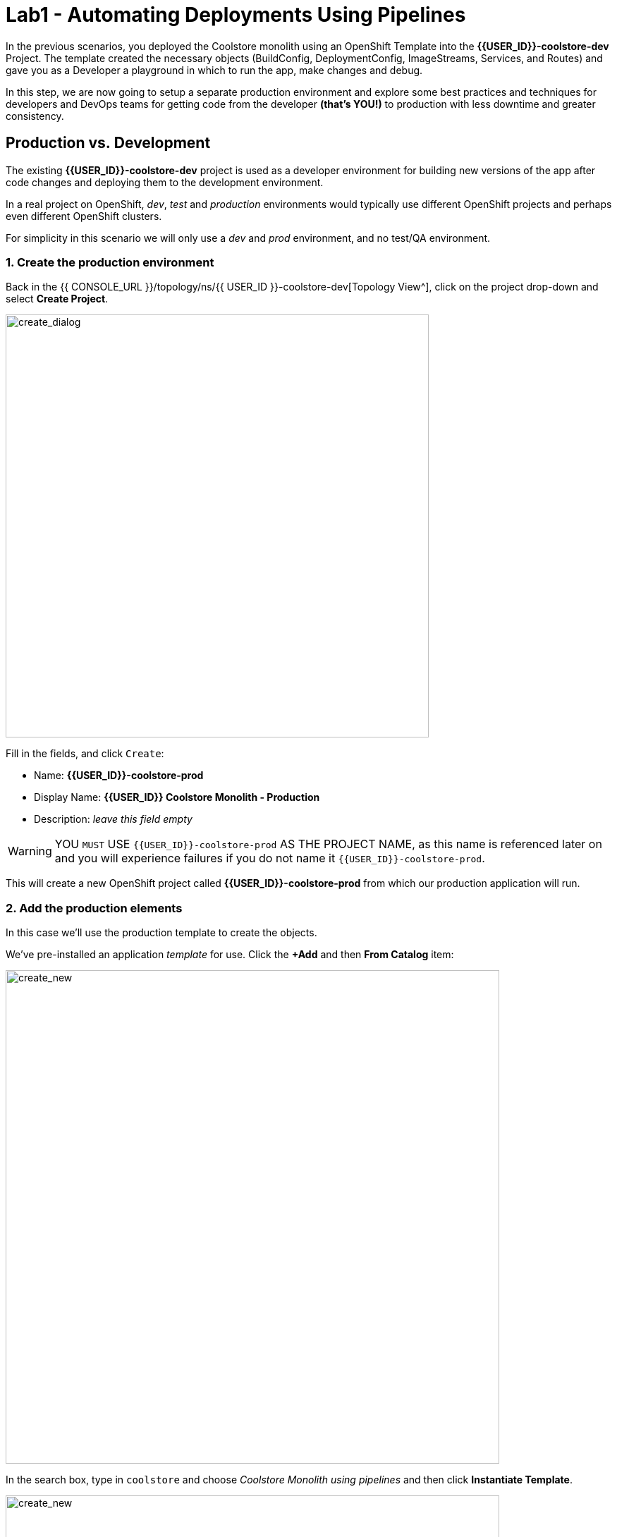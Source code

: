 = Lab1 - Automating Deployments Using Pipelines
:experimental:
:imagesdir: images

In the previous scenarios, you deployed the Coolstore monolith using an OpenShift Template into the *{{USER_ID}}-coolstore-dev* Project. The template created the necessary objects (BuildConfig, DeploymentConfig, ImageStreams, Services, and Routes) and gave you as a Developer a playground in which to run the app, make changes and debug.

In this step, we are now going to setup a separate production environment and explore some best practices and techniques for developers and DevOps teams for getting code from the developer *(that’s YOU!)* to production with less downtime and greater consistency.

== Production vs. Development

The existing *{{USER_ID}}-coolstore-dev* project is used as a developer environment for building new versions of the app after code changes and deploying them to the development environment.

In a real project on OpenShift, _dev_, _test_ and _production_ environments would typically use different OpenShift projects and perhaps even different OpenShift clusters.

For simplicity in this scenario we will only use a _dev_ and _prod_ environment, and no test/QA environment.

=== 1. Create the production environment

Back in the {{ CONSOLE_URL }}/topology/ns/{{ USER_ID }}-coolstore-dev[Topology View^], click on the project drop-down and select *Create Project*.

image::create_project.png[create_dialog, 600]

Fill in the fields, and click `Create`:

* Name: *{{USER_ID}}-coolstore-prod*
* Display Name: *{{USER_ID}} Coolstore Monolith - Production*
* Description: _leave this field empty_

[WARNING]
====
YOU `MUST` USE `{{USER_ID}}-coolstore-prod` AS THE PROJECT NAME, as this name is referenced later on and you will experience failures if you do not name it `{{USER_ID}}-coolstore-prod`.
====

This will create a new OpenShift project called *{{USER_ID}}-coolstore-prod* from which our production application will run.

=== 2. Add the production elements

In this case we’ll use the production template to create the objects.

We've pre-installed an application _template_ for use. Click the *+Add* and then *From Catalog* item:

image::from_catalog.png[create_new, 700]

In the search box, type in `coolstore` and choose _Coolstore Monolith using pipelines_ and then click *Instantiate Template*.

image::from_catalog_prod.png[create_new, 700]

Fill in the following fields:

* *Namespace*: `{{ USER_ID }}-coolstore-prod` (this should already be selected)
* *User ID*: `{{ USER_ID }}`

image::from_catalog_prod_details.png[create_new, 700]

Keep the other values as-is and scroll down and click *Create*.

Go to the {{ CONSOLE_URL }}/topology/ns/{{ USER_ID }}-coolstore-prod[Topology View^] to see the elements that were deployed.

The *Topology* view in the _Developer_ perspective of the web console provides a visual representation of all the applications within a project, their build status, and the components and services associated with them.

Label the components so that they get proper icons by running this command in the CodeReady Terminal:

[source,sh,role="copypaste"]
----
oc project {{USER_ID}}-coolstore-prod && \
oc label dc/coolstore-prod-postgresql app.openshift.io/runtime=postgresql --overwrite && \
oc label dc/coolstore-prod app.openshift.io/runtime=jboss --overwrite && \
oc label dc/coolstore-prod-postgresql app.kubernetes.io/part-of=coolstore-prod --overwrite && \
oc label dc/coolstore-prod app.kubernetes.io/part-of=coolstore-prod --overwrite && \
oc annotate dc/coolstore-prod app.openshift.io/connects-to=coolstore-prod-postgresql --overwrite && \
oc annotate dc/coolstore-prod app.openshift.io/vcs-uri=https://github.com/RedHat-Middleware-Workshops/cloud-native-workshop-v2m2-labs.git --overwrite && \
oc annotate dc/coolstore-prod app.openshift.io/vcs-ref=ocp-4.5 --overwrite
----

image::coolstore_topology.png[create_new, 700]

You can see the _postgres_ database running (with a dark blue circle), and the coolstore monolith, which has not yet been deployed or started. In previous labs we deployed manually from a binary build of our app in our developer project. In this lab we will use a _CI/CD pipeline_ to build and deploy automatically go our production environment.

We will use a *Jenkins Server* in our project and  use a _Jenkins Pipeline_ build strategy.

Click *Add* then click *From Catalog*, type in `jenkins` in the search box, and choose the FIRST *Jenkins (ephemeral)* item:

image::from_catalog_jenkins.png[create_new, 700]

Click *Instantiate Template* and change the following fields, leaving other fields alone:

* *Namespace*: `{{ USER_ID }}-coolstore-prod` (this should already be selected)
* *Memory Limit*: `2Gi`
* *Disable memory intensive administrative monitors*: `true`

Click *Create*.

Let's label the new Jenkins server:

[source,sh,role="copypaste"]
----
oc label dc/jenkins app.openshift.io/runtime=jenkins --overwrite
----

Back on the {{ CONSOLE_URL }}/topology/ns/{{ USER_ID }}-coolstore-prod[Topology View^] you can see the production database, and an application called Jenkins which OpenShift uses to manage CI/CD pipeline deployments.

image::coolstore_prod_jenkins.png[create_new, 700]

There is no running production app just yet. The only running app is back in the _dev_ environment, where you used a binary build to run the app previously.

In the next step, we’ll _promote_ the app from the _dev_ environment to the _production_ environment using an OpenShift pipeline build. Let’s get going!

=== Promoting Apps Across Environments with Pipelines

So far you have built and deployed the app manually to OpenShift in the _dev_ environment. Although it’s convenient for local development, it’s an error-prone way of delivering software when extended to test and production environments.

*Continuous Delivery (CD)* refers to a set of practices with the intention of automating various aspects of delivery software. One of these practices is called delivery pipeline which is an automated process to define the steps a change in code or configuration has to go through in order to reach upper environments and eventually to production.

OpenShift simplifies building CI/CD Pipelines by integrating the popular https://jenkins.io/doc/book/pipeline/overview/[Jenkins pipelines^] into the platform and enables defining truly complex workflows directly from within OpenShift. OpenShift 4 also introduces https://www.openshift.com/learn/topics/pipelines[Tekton Pipelines^], an evolution of CI/CD for Kubernetes, which you might be exploring in a later module if it's on the agenda for today.

The first step for any deployment pipeline is to store all code and configurations in a source code repository. In this workshop, the source code and configurations are stored in a https://github.com/RedHat-Middleware-Workshops/cloud-native-workshop-v2m2-labs[GitHub repository^] we’ve been
using.

OpenShift has built-in support for *Jenkins CI/CD pipelines* by allowing developers to define a https://jenkins.io/solutions/pipeline/[Jenkins pipeline^] for execution by a Jenkins automation engine.

The build can get started, monitored, and managed by OpenShift in the same way as any other build types e.g. S2I. Pipeline workflows are defined in a `Jenkinsfile`, either embedded directly in the build configuration, or supplied in Git repository and referenced by the build configuration. They are written using the http://groovy-lang.org/[Groovy scripting language].

As part of the production environment template you used in the last step, a Pipeline build object was created. Ordinarily the pipeline would contain steps to build the project in the _dev_ environment, store the resulting image in the local repository, run the image and execute tests against it, then wait for human approval to _promote_ the resulting image to other environments like test or production.

==== 3. Inspect the Pipeline Definition

[NOTE]
====
You may notice a _Pipelines_ menu item on the left menu of the OpenShift Console. This menu item is for exploring _Tekton Pipelines_, which is a newer pipeline technology based on the Tekton project. There are other modules as part of this workshop that explore Tekton. For now we'll concentrate on Jenkins.
====

Our pipeline is somewhat simplified for the purposes of this Workshop. Inspect the contents of the pipeline by navigating to the {{ CONSOLE_URL }}/k8s/ns/{{USER_ID}}-coolstore-prod/buildconfigs[Build Config page^] and click on `monolith-pipeline`:

image::prod_bc.png[create_new, 700]

Then, you will see the details of _Jenkinsfile_ on the right side:

image::coolstore-prod-monolith-bc.png[monolith-pipeline, 700]

You can also inspect this via the following command via CodeReady Workspaces Terminal window:

[source,sh,role="copypaste"]
----
oc describe bc/monolith-pipeline -n {{USER_ID}}-coolstore-prod
----

The pipeline syntax allows creating complex deployment scenarios with the possibility of defining checkpoints for manual interaction and approval processes using https://jenkins.io/doc/pipeline/steps/[the large set of steps and plugins that Jenkins provides] in order to adapt the pipeline to the processes used in your team.

To simplify the pipeline in this workshop, we simulate the build and tests and skip any need for human input. Once the pipeline completes, it deploys the app from the _dev_ environment to our _production_ environment using the above `tag()` method within the `openshift` object, which simply re-tags the image you already created using a tag which will trigger deployment in the production environment.

==== 4. Promote the dev image to production using the pipeline

Let’s invoke the build pipeline.

On the {{ CONSOLE_URL }}/k8s/ns/{{USER_ID}}-coolstore-prod/buildconfigs/monolith-pipeline[Pipeline Details Page^], select _Actions > Start Build_:

image::pipe-start.png[Prod, 700]

This will start the pipeline. _It will take a minute or two to start the pipeline!_ Future runs will not take as much time as the Jenkins infrastructure will already be warmed up. You can watch the progress of the pipeline:

image::pipe-prog.png[Prod, 700]

Once the pipeline completes, return to the {{ CONSOLE_URL }}/topology/ns/{{ USER_ID }}-coolstore-prod[Topology View^] and notice that the application is now deployed and running!

image::pipe-done.png[Prod, 700]

It may take a few moments for the container to deploy fully.

*Congratulations!* You have successfully setup a development and production environment for your project and can use this workflow for future projects as well.

In the next step, we’ll add a human interaction element to the pipeline, so that you as a project lead can be in charge of approving changes.

==== 5. Adding Pipeline Approval Steps

In previous steps, you used an OpenShift Pipeline to automate the process of building and deploying changes from the dev environment to production. In this step, we’ll add a final checkpoint to the pipeline which will require you as the project lead to approve the final push to production.

Ordinarily your pipeline definition would be checked into a source code management system like Git, and to change the pipeline you’d edit the _Jenkinsfile_ in the source base. For this workshop we’ll just edit it directly to add the necessary changes. You can edit it with the *oc* command but we’ll use the Web Console.

Back on the {{ CONSOLE_URL }}/k8s/ns/{{USER_ID}}-coolstore-prod/buildconfigs/monolith-pipeline[Pipeline Details Page^] click on the *YAML* tab. Add _a new stage_ to the pipeline, just before the _Deploy to PROD_ stage:

[NOTE]
====
You will need to copy and paste the below code into the right place of *BuildConfig* as shown in the below image.
====

[source,groovy, role="copypaste"]
----
            stage ('Approve Go Live') {
              steps {
                timeout(time:30, unit:'MINUTES') {
                  input message:'Go Live in Production (switch to new version)?'
                }
              }
            }
----

Your final pipeline should look like:

image::pipe-edit2.png[Prod, 700]

Click *Save*.

==== 6. Make a simple change to the app

With the approval step in place, let’s simulate a new change from a developer who wants to change the color of the header in the coolstore to a blue background color.

First, in CodeReady, in the `cloud-native-workshop-v2m2-labs` project, open `monolith/src/main/webapp/app/css/coolstore.css`, which contains the CSS stylesheet for the
CoolStore app.

Add the following CSS to turn the header bar background to Blue (*Copy* to add it at the bottom):

[source,css, role="copypaste"]
----
.navbar-header {
    background: blue
}
----

Now we need to update the catalog endpoint in the monolith application. Run the following commands in a Terminal to update the baseUrl to the proper value with your username:

[WARNING]
====
*You do not need to run these if you already completed the Optimizing Existing Applications lab and have created `catalog` and `inventory` and the CoolStore `monolith` projects or executed the reset scripts(i.e. `deploy-inventory.sh`) at the beginning of the workshop!*
====

[source,sh,role="copypaste"]
----
JSPATH="$CHE_PROJECTS_ROOT/cloud-native-workshop-v2m2-labs/monolith/src/main/webapp/app/services/catalog.js"
CATALOGHOST=$(oc get route -n {{ USER_ID}}-catalog catalog-springboot -o jsonpath={% raw %}"{.spec.host}"{% endraw %})
sed -i 's/REPLACEURL/'$CATALOGHOST'/' "$JSPATH"
----

Next, re-build the app once more via CodeReady Workspaces Terminal:

[source,sh,role="copypaste"]
----
mvn clean package -Popenshift -DskipTests -f $CHE_PROJECTS_ROOT/cloud-native-workshop-v2m2-labs/monolith
----

And re-deploy it to the *dev* environment using a binary build just as we did before via CodeReady Workspaces Terminal:

[source,sh,role="copypaste"]
----
oc start-build -n {{USER_ID}}-coolstore-dev coolstore --from-file=$CHE_PROJECTS_ROOT/cloud-native-workshop-v2m2-labs/monolith/deployments/ROOT.war --follow
----
Wait for it to complete the deployment via CodeReady Workspaces Terminal:

[source,sh,role="copypaste"]
----
oc -n {{USER_ID}}-coolstore-dev rollout status -w dc/coolstore
----

And verify that the blue header is visible in the *dev* application by navigating to the http://www-{{USER_ID}}-coolstore-dev.{{ ROUTE_SUBDOMAIN}}[Coolstore Dev Web frontend^]. It should look like the following:

[WARNING]
====
If it doesn’t, you may need to do a hard browser refresh. Try holding the shift key while clicking the browser refresh button, or opening a separate "Private Browser" session to access the UI.
====

image::nav-blue.png[Dev, 700]

Confirm the http://www-{{USER_ID}}-coolstore-prod.{{ ROUTE_SUBDOMAIN}}[Coolstore Prod Web frontend^] is still using the original black header:

image::pipe-orig.png[Prod, 700]

We’re happy with this change in *dev*, so let’s promote the new change to *prod*, using the new approval step!

==== 7. Run the pipeline again

Invoke the pipeline once more by navigating to the {{ CONSOLE_URL }}/k8s/ns/{{USER_ID}}-coolstore-prod/buildconfigs/monolith-pipeline[Pipeline Details Page^], select _Actions > Start Build_.

The same pipeline progress will be shown, however before deploying to prod, you will see a prompt in the pipeline:

image::pipe-start2.png[Prod, 700]

Click on the link for *Input Required*. This will open a new tab and direct you to Jenkins itself, where you can login with the same credentials as OpenShift:

* Username: `{{USER_ID}}`
* Password: `{{OPENSHIFT_USER_PASSWORD}}`

Accept the browser certificate warning and the Jenkins/OpenShift permissions, and then you’ll find yourself at the approval prompt:

Click on *Console Output* on left menu then click on `Proceed`.

image::pipe-jenkins-prompt.png[Prod, 700]

=== 8. Approve the change to go live

Click *Proceed*, which will approve the change to be pushed to production. You could also have clicked *Abort* which would stop the pipeline immediately in case the change was unwanted or unapproved.

Once you click _Proceed_, you will see the log file from Jenkins showing the final progress and deployment.

On the {{ CONSOLE_URL }}/topology/ns/{{ USER_ID }}-coolstore-prod[Production Topology View^], wait for the production deployment to complete (and you get all blue circles!).

Once it completes, verify that the http://www-{{USER_ID}}-coolstore-prod.{{ ROUTE_SUBDOMAIN}}[Coolstore Prod Web frontend^] has the new change (blue header):

image::nav-blue.png[Prod, 700]

[WARNING]
====
It may take a few seconds for the new app to be available, since we've not configured a proper health check and are not using _Rolling Updates_ when deploying new apps. Real production environments would use this to ensure no downtime.

If you don't see a blue header, or you get _Application Not Available_ errors, wait a few moments and reload. If you are still getting a black header, try holding the shift key while clicking the browser refresh button to force a hard refresh.
====

Congratulations! You have added a human approval step for all future developer changes. You now have two projects that can be
visualized as:

image::goal.png[Prod, 700]

=== Summary


In this lab, you learned how to use the OpenShift Container Platform as a developer to build, and deploy applications. You also learned how OpenShift makes your life easier as a developer, architect, and DevOps engineer.

You can use these techniques in future projects to modernize your existing applications and add a lot of functionality without major re-writes.

The monolithic application we’ve been using so far works great, but is starting to show its age. Even small changes to one part of the app require many teams to be involved in the push to production.
